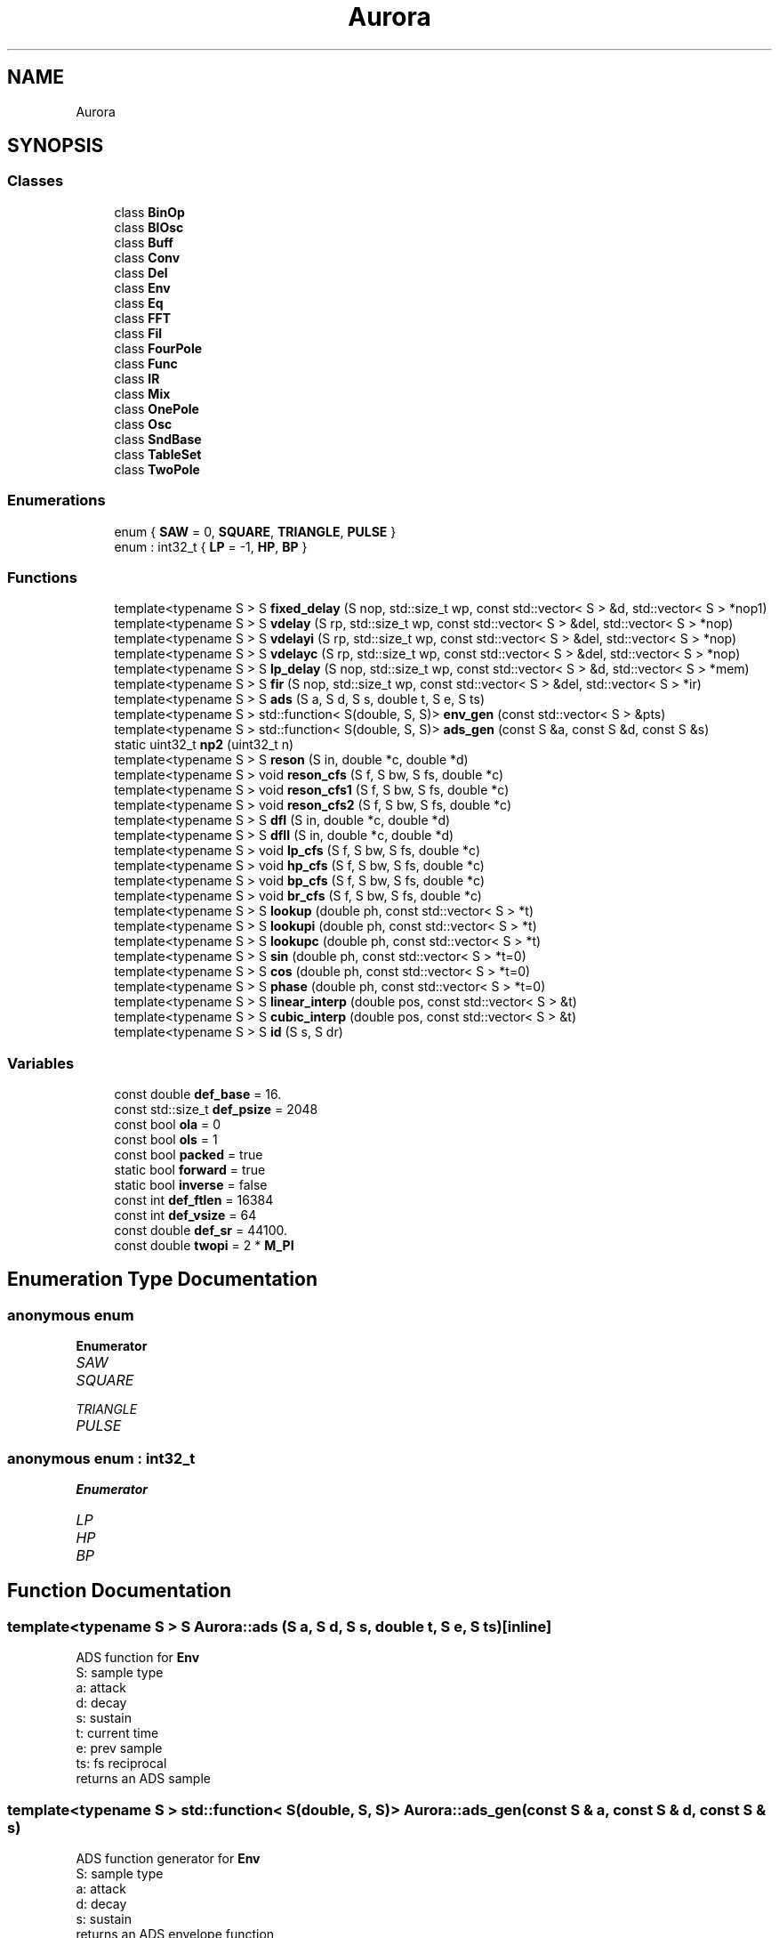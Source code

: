.TH "Aurora" 3 "Mon Dec 27 2021" "Version 0.1" "Aurora" \" -*- nroff -*-
.ad l
.nh
.SH NAME
Aurora
.SH SYNOPSIS
.br
.PP
.SS "Classes"

.in +1c
.ti -1c
.RI "class \fBBinOp\fP"
.br
.ti -1c
.RI "class \fBBlOsc\fP"
.br
.ti -1c
.RI "class \fBBuff\fP"
.br
.ti -1c
.RI "class \fBConv\fP"
.br
.ti -1c
.RI "class \fBDel\fP"
.br
.ti -1c
.RI "class \fBEnv\fP"
.br
.ti -1c
.RI "class \fBEq\fP"
.br
.ti -1c
.RI "class \fBFFT\fP"
.br
.ti -1c
.RI "class \fBFil\fP"
.br
.ti -1c
.RI "class \fBFourPole\fP"
.br
.ti -1c
.RI "class \fBFunc\fP"
.br
.ti -1c
.RI "class \fBIR\fP"
.br
.ti -1c
.RI "class \fBMix\fP"
.br
.ti -1c
.RI "class \fBOnePole\fP"
.br
.ti -1c
.RI "class \fBOsc\fP"
.br
.ti -1c
.RI "class \fBSndBase\fP"
.br
.ti -1c
.RI "class \fBTableSet\fP"
.br
.ti -1c
.RI "class \fBTwoPole\fP"
.br
.in -1c
.SS "Enumerations"

.in +1c
.ti -1c
.RI "enum { \fBSAW\fP = 0, \fBSQUARE\fP, \fBTRIANGLE\fP, \fBPULSE\fP }"
.br
.ti -1c
.RI "enum : int32_t { \fBLP\fP = -1, \fBHP\fP, \fBBP\fP }"
.br
.in -1c
.SS "Functions"

.in +1c
.ti -1c
.RI "template<typename S > S \fBfixed_delay\fP (S nop, std::size_t wp, const std::vector< S > &d, std::vector< S > *nop1)"
.br
.ti -1c
.RI "template<typename S > S \fBvdelay\fP (S rp, std::size_t wp, const std::vector< S > &del, std::vector< S > *nop)"
.br
.ti -1c
.RI "template<typename S > S \fBvdelayi\fP (S rp, std::size_t wp, const std::vector< S > &del, std::vector< S > *nop)"
.br
.ti -1c
.RI "template<typename S > S \fBvdelayc\fP (S rp, std::size_t wp, const std::vector< S > &del, std::vector< S > *nop)"
.br
.ti -1c
.RI "template<typename S > S \fBlp_delay\fP (S nop, std::size_t wp, const std::vector< S > &d, std::vector< S > *mem)"
.br
.ti -1c
.RI "template<typename S > S \fBfir\fP (S nop, std::size_t wp, const std::vector< S > &del, std::vector< S > *ir)"
.br
.ti -1c
.RI "template<typename S > S \fBads\fP (S a, S d, S s, double t, S e, S ts)"
.br
.ti -1c
.RI "template<typename S > std::function< S(double, S, S)> \fBenv_gen\fP (const std::vector< S > &pts)"
.br
.ti -1c
.RI "template<typename S > std::function< S(double, S, S)> \fBads_gen\fP (const S &a, const S &d, const S &s)"
.br
.ti -1c
.RI "static uint32_t \fBnp2\fP (uint32_t n)"
.br
.ti -1c
.RI "template<typename S > S \fBreson\fP (S in, double *c, double *d)"
.br
.ti -1c
.RI "template<typename S > void \fBreson_cfs\fP (S f, S bw, S fs, double *c)"
.br
.ti -1c
.RI "template<typename S > void \fBreson_cfs1\fP (S f, S bw, S fs, double *c)"
.br
.ti -1c
.RI "template<typename S > void \fBreson_cfs2\fP (S f, S bw, S fs, double *c)"
.br
.ti -1c
.RI "template<typename S > S \fBdfI\fP (S in, double *c, double *d)"
.br
.ti -1c
.RI "template<typename S > S \fBdfII\fP (S in, double *c, double *d)"
.br
.ti -1c
.RI "template<typename S > void \fBlp_cfs\fP (S f, S bw, S fs, double *c)"
.br
.ti -1c
.RI "template<typename S > void \fBhp_cfs\fP (S f, S bw, S fs, double *c)"
.br
.ti -1c
.RI "template<typename S > void \fBbp_cfs\fP (S f, S bw, S fs, double *c)"
.br
.ti -1c
.RI "template<typename S > void \fBbr_cfs\fP (S f, S bw, S fs, double *c)"
.br
.ti -1c
.RI "template<typename S > S \fBlookup\fP (double ph, const std::vector< S > *t)"
.br
.ti -1c
.RI "template<typename S > S \fBlookupi\fP (double ph, const std::vector< S > *t)"
.br
.ti -1c
.RI "template<typename S > S \fBlookupc\fP (double ph, const std::vector< S > *t)"
.br
.ti -1c
.RI "template<typename S > S \fBsin\fP (double ph, const std::vector< S > *t=0)"
.br
.ti -1c
.RI "template<typename S > S \fBcos\fP (double ph, const std::vector< S > *t=0)"
.br
.ti -1c
.RI "template<typename S > S \fBphase\fP (double ph, const std::vector< S > *t=0)"
.br
.ti -1c
.RI "template<typename S > S \fBlinear_interp\fP (double pos, const std::vector< S > &t)"
.br
.ti -1c
.RI "template<typename S > S \fBcubic_interp\fP (double pos, const std::vector< S > &t)"
.br
.ti -1c
.RI "template<typename S > S \fBid\fP (S s, S dr)"
.br
.in -1c
.SS "Variables"

.in +1c
.ti -1c
.RI "const double \fBdef_base\fP = 16\&."
.br
.ti -1c
.RI "const std::size_t \fBdef_psize\fP = 2048"
.br
.ti -1c
.RI "const bool \fBola\fP = 0"
.br
.ti -1c
.RI "const bool \fBols\fP = 1"
.br
.ti -1c
.RI "const bool \fBpacked\fP = true"
.br
.ti -1c
.RI "static bool \fBforward\fP = true"
.br
.ti -1c
.RI "static bool \fBinverse\fP = false"
.br
.ti -1c
.RI "const int \fBdef_ftlen\fP = 16384"
.br
.ti -1c
.RI "const int \fBdef_vsize\fP = 64"
.br
.ti -1c
.RI "const double \fBdef_sr\fP = 44100\&."
.br
.ti -1c
.RI "const double \fBtwopi\fP = 2 * \fBM_PI\fP"
.br
.in -1c
.SH "Enumeration Type Documentation"
.PP 
.SS "anonymous enum"

.PP
\fBEnumerator\fP
.in +1c
.TP
\fB\fISAW \fP\fP
.TP
\fB\fISQUARE \fP\fP
.TP
\fB\fITRIANGLE \fP\fP
.TP
\fB\fIPULSE \fP\fP
.SS "anonymous enum : int32_t"

.PP
\fBEnumerator\fP
.in +1c
.TP
\fB\fILP \fP\fP
.TP
\fB\fIHP \fP\fP
.TP
\fB\fIBP \fP\fP
.SH "Function Documentation"
.PP 
.SS "template<typename S > S Aurora::ads (S a, S d, S s, double t, S e, S ts)\fC [inline]\fP"
ADS function for \fBEnv\fP 
.br
S: sample type 
.br
a: attack 
.br
d: decay 
.br
s: sustain 
.br
t: current time 
.br
e: prev sample 
.br
ts: fs reciprocal 
.br
returns an ADS sample 
.SS "template<typename S > std::function< S(double, S, S)> Aurora::ads_gen (const S & a, const S & d, const S & s)"
ADS function generator for \fBEnv\fP 
.br
S: sample type 
.br
a: attack 
.br
d: decay 
.br
s: sustain 
.br
returns an ADS envelope function 
.SS "template<typename S > void Aurora::bp_cfs (S f, S bw, S fs, double * c)\fC [inline]\fP"
Second-order bandpass filter coeffs 
.SS "template<typename S > void Aurora::br_cfs (S f, S bw, S fs, double * c)\fC [inline]\fP"
Second-order notch filter coeffs 
.SS "template<typename S > S Aurora::cos (double ph, const std::vector< S > * t = \fC0\fP)\fC [inline]\fP"
Cosine function for \fBOsc\fP 
.br
S: sample type 
.br
ph: normalised phase 
.br
returns the cosine of ph*2*$M_PI 
.SS "template<typename S > S Aurora::cubic_interp (double pos, const std::vector< S > & t)\fC [inline]\fP"
cubic interpolation table lookup 
.br
S: sample type 
.br
pos: reading position (no bounds check) 
.br
t: table 
.SS "template<typename S > S Aurora::dfI (S in, double * c, double * d)\fC [inline]\fP"
DF-I second-order section 
.SS "template<typename S > S Aurora::dfII (S in, double * c, double * d)\fC [inline]\fP"
DF-II second-order section 
.SS "template<typename S > std::function<S(double, S, S)> Aurora::env_gen (const std::vector< S > & pts)"
Breakpoint function generator for \fBEnv\fP 
.br
S: sample type 
.br
pts: breakpoints {t0,val0,t1,val1,\&.\&.\&.} 
.br
returns an envelope function 
.SS "template<typename S > S Aurora::fir (S nop, std::size_t wp, const std::vector< S > & del, std::vector< S > * ir)\fC [inline]\fP"
FIR/convolution function for \fBDel\fP 
.br
nop: no-op 
.br
wp: write position 
.br
del: delay line 
.br
ir: impulse response 
.br
returns a convolution sample 
.SS "template<typename S > S Aurora::fixed_delay (S nop, std::size_t wp, const std::vector< S > & d, std::vector< S > * nop1)\fC [inline]\fP"
Fixed delay function for \fBDel\fP 
.br
S: sample type 
.br
nop: no op 
.br
wp: reading position (no bounds check) 
.br
d: delay line 
.br
no1p: no op 
.br
returns a sample from the delay line 
.SS "template<typename S > void Aurora::hp_cfs (S f, S bw, S fs, double * c)\fC [inline]\fP"
Second-order hipass filter coeffs 
.SS "template<typename S > S Aurora::id (S s, S dr)\fC [inline]\fP"

.SS "template<typename S > S Aurora::linear_interp (double pos, const std::vector< S > & t)\fC [inline]\fP"
linear interpolation table lookup 
.br
S: sample type 
.br
pos: reading position (no bounds check) 
.br
t: table 
.SS "template<typename S > S Aurora::lookup (double ph, const std::vector< S > * t)\fC [inline]\fP"
Truncating table lookup for \fBOsc\fP 
.br
S: sample type 
.br
ph: phase 
.br
t: function table 
.br
returns a sample 
.SS "template<typename S > S Aurora::lookupc (double ph, const std::vector< S > * t)\fC [inline]\fP"
Cubic interp table lookup function for \fBOsc\fP 
.br
S: sample type 
.br
ph: phase  t: function table 
.br
returns an interpolated sample 
.SS "template<typename S > S Aurora::lookupi (double ph, const std::vector< S > * t)\fC [inline]\fP"
Linear interp table lookup function for \fBOsc\fP 
.br
S: sample type 
.br
ph: phase  t: function table 
.br
returns an interpolated sample 
.SS "template<typename S > void Aurora::lp_cfs (S f, S bw, S fs, double * c)\fC [inline]\fP"
Second-order lowpass filter coeffs 
.SS "template<typename S > S Aurora::lp_delay (S nop, std::size_t wp, const std::vector< S > & d, std::vector< S > * mem)\fC [inline]\fP"
Lowpass-filtered fixed delay function for \fBDel\fP 
.br
 nop: no-op 
.br
 wp: write position 
.br
 del: delay line 
.br
 mem: a vector of size 2 with the lp filter state (pos 0) and coeff (pos 1) 
.br
 returns a convolution sample 
.SS "static uint32_t Aurora::np2 (uint32_t n)\fC [inline]\fP, \fC [static]\fP"

.SS "template<typename S > S Aurora::phase (double ph, const std::vector< S > * t = \fC0\fP)\fC [inline]\fP"
Phase function for \fBOsc\fP 
.br
S: sample type 
.br
ph: normalised phase 
.br
returns ph 
.SS "template<typename S > S Aurora::reson (S in, double * c, double * d)\fC [inline]\fP"
resonator function for \fBFil\fP 
.SS "template<typename S > void Aurora::reson_cfs (S f, S bw, S fs, double * c)\fC [inline]\fP"
resonator coefficients function for \fBFil\fP no scaling 
.SS "template<typename S > void Aurora::reson_cfs1 (S f, S bw, S fs, double * c)\fC [inline]\fP"
resonator coefficients function for \fBFil\fP scaling type 1 
.SS "template<typename S > void Aurora::reson_cfs2 (S f, S bw, S fs, double * c)\fC [inline]\fP"
resonator coefficients function for \fBFil\fP scaling type 2 
.SS "template<typename S > S Aurora::sin (double ph, const std::vector< S > * t = \fC0\fP)\fC [inline]\fP"
Sine function for \fBOsc\fP 
.br
S: sample type 
.br
ph: normalised phase 
.br
returns the sine of ph*2*$M_PI 
.SS "template<typename S > S Aurora::vdelay (S rp, std::size_t wp, const std::vector< S > & del, std::vector< S > * nop)\fC [inline]\fP"
Truncating delay function for \fBDel\fP 
.br
S: sample type 
.br
rp: reading position 
.br
wp: write position 
.br
d: delay line 
.br
nop: no op 
.br
returns a sample from the delay line floor(rp) samples behind wp 
.SS "template<typename S > S Aurora::vdelayc (S rp, std::size_t wp, const std::vector< S > & del, std::vector< S > * nop)\fC [inline]\fP"
CubicInterpolation delay function for \fBDel\fP 
.br
S: sample type 
.br
rp: reading position 
.br
wp: write position 
.br
del: delay line 
.br
nop: no op 
.br
returns a sample from the delay line rp samples behind wp, 
.br
cubic interpolated 
.SS "template<typename S > S Aurora::vdelayi (S rp, std::size_t wp, const std::vector< S > & del, std::vector< S > * nop)\fC [inline]\fP"
Interpolation delay function for \fBDel\fP 
.br
S: sample type 
.br
rp: reading position 
.br
wp: write position 
.br
d: delay line 
.br
nop: no op 
.br
returns a sample from the delay line rp samples behind wp, 
.br
linearly interpolated 
.SH "Variable Documentation"
.PP 
.SS "const double Aurora::def_base = 16\&."

.SS "const int Aurora::def_ftlen = 16384"

.SS "const std::size_t Aurora::def_psize = 2048"

.SS "const double Aurora::def_sr = 44100\&."

.SS "const int Aurora::def_vsize = 64"

.SS "bool Aurora::forward = true\fC [static]\fP"
constant indicating forward \fBFFT\fP direction 
.SS "bool Aurora::inverse = false\fC [static]\fP"
constant indicating inverse \fBFFT\fP direction 
.SS "const bool Aurora::ola = 0"

.SS "const bool Aurora::ols = 1"

.SS "const bool Aurora::packed = true"
constant indicating packed \fBFFT\fP format 
.SS "const double Aurora::twopi = 2 * \fBM_PI\fP"

.SH "Author"
.PP 
Generated automatically by Doxygen for Aurora from the source code\&.
